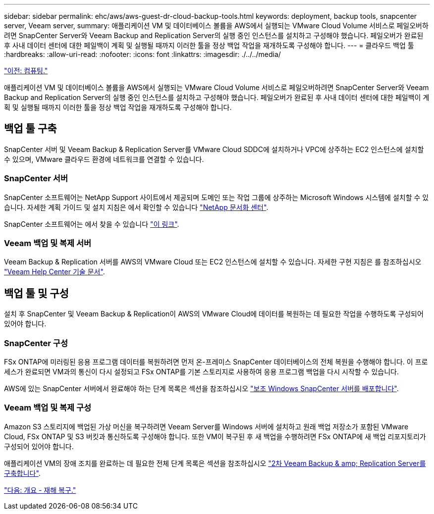 ---
sidebar: sidebar 
permalink: ehc/aws/aws-guest-dr-cloud-backup-tools.html 
keywords: deployment, backup tools, snapcenter server, Veeam server, 
summary: 애플리케이션 VM 및 데이터베이스 볼륨을 AWS에서 실행되는 VMware Cloud Volume 서비스로 페일오버하려면 SnapCenter Server와 Veeam Backup and Replication Server의 실행 중인 인스턴스를 설치하고 구성해야 했습니다. 페일오버가 완료된 후 사내 데이터 센터에 대한 페일백이 계획 및 실행될 때까지 이러한 툴을 정상 백업 작업을 재개하도록 구성해야 합니다. 
---
= 클라우드 백업 툴
:hardbreaks:
:allow-uri-read: 
:nofooter: 
:icons: font
:linkattrs: 
:imagesdir: ./../../media/


link:aws-guest-dr-compute.html["이전: 컴퓨팅."]

애플리케이션 VM 및 데이터베이스 볼륨을 AWS에서 실행되는 VMware Cloud Volume 서비스로 페일오버하려면 SnapCenter Server와 Veeam Backup and Replication Server의 실행 중인 인스턴스를 설치하고 구성해야 했습니다. 페일오버가 완료된 후 사내 데이터 센터에 대한 페일백이 계획 및 실행될 때까지 이러한 툴을 정상 백업 작업을 재개하도록 구성해야 합니다.



== 백업 툴 구축

SnapCenter 서버 및 Veeam Backup & Replication Server를 VMware Cloud SDDC에 설치하거나 VPC에 상주하는 EC2 인스턴스에 설치할 수 있으며, VMware 클라우드 환경에 네트워크를 연결할 수 있습니다.



=== SnapCenter 서버

SnapCenter 소프트웨어는 NetApp Support 사이트에서 제공되며 도메인 또는 작업 그룹에 상주하는 Microsoft Windows 시스템에 설치할 수 있습니다. 자세한 계획 가이드 및 설치 지침은 에서 확인할 수 있습니다 link:https://docs.netapp.com/us-en/snapcenter/install/install_workflow.html["NetApp 문서화 센터"^].

SnapCenter 소프트웨어는 에서 찾을 수 있습니다 https://mysupport.netapp.com["이 링크"^].



=== Veeam 백업 및 복제 서버

Veeam Backup & Replication 서버를 AWS의 VMware Cloud 또는 EC2 인스턴스에 설치할 수 있습니다. 자세한 구현 지침은 를 참조하십시오 https://www.veeam.com/documentation-guides-datasheets.html["Veeam Help Center 기술 문서"^].



== 백업 툴 및 구성

설치 후 SnapCenter 및 Veeam Backup & Replication이 AWS의 VMware Cloud에 데이터를 복원하는 데 필요한 작업을 수행하도록 구성되어 있어야 합니다.



=== SnapCenter 구성

FSx ONTAP에 미러링된 응용 프로그램 데이터를 복원하려면 먼저 온-프레미스 SnapCenter 데이터베이스의 전체 복원을 수행해야 합니다. 이 프로세스가 완료되면 VM과의 통신이 다시 설정되고 FSx ONTAP를 기본 스토리지로 사용하여 응용 프로그램 백업을 다시 시작할 수 있습니다.

AWS에 있는 SnapCenter 서버에서 완료해야 하는 단계 목록은 섹션을 참조하십시오 link:aws-guest-dr-cloud-backup-config.html#deploy-secondary-windows-snapcenter-server["보조 Windows SnapCenter 서버를 배포합니다"].



=== Veeam 백업 및 복제 구성

Amazon S3 스토리지에 백업된 가상 머신을 복구하려면 Veeam Server를 Windows 서버에 설치하고 원래 백업 저장소가 포함된 VMware Cloud, FSx ONTAP 및 S3 버킷과 통신하도록 구성해야 합니다. 또한 VM이 복구된 후 새 백업을 수행하려면 FSx ONTAP에 새 백업 리포지토리가 구성되어 있어야 합니다.

애플리케이션 VM의 장애 조치를 완료하는 데 필요한 전체 단계 목록은 섹션을 참조하십시오 link:aws-guest-dr-cloud-backup-config.html#deploy-secondary-veeam-backup-&-replication-server["2차 Veeam Backup & amp; Replication Server를 구축합니다"].

link:aws-guest-dr-snapcenter-overview.html["다음: 개요 - 재해 복구."]
